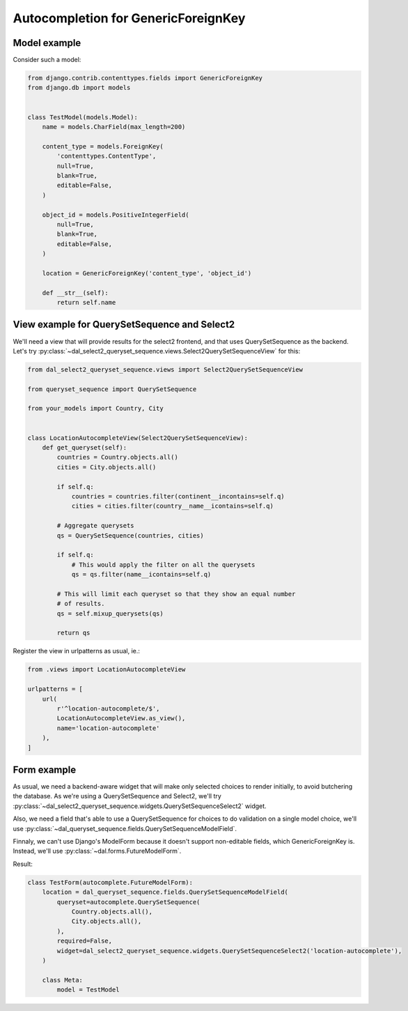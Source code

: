 Autocompletion for GenericForeignKey
~~~~~~~~~~~~~~~~~~~~~~~~~~~~~~~~~~~~

Model example
=============

Consider such a model:

.. code-block:: python

    from django.contrib.contenttypes.fields import GenericForeignKey
    from django.db import models


    class TestModel(models.Model):
        name = models.CharField(max_length=200)

        content_type = models.ForeignKey(
            'contenttypes.ContentType',
            null=True,
            blank=True,
            editable=False,
        )

        object_id = models.PositiveIntegerField(
            null=True,
            blank=True,
            editable=False,
        )

        location = GenericForeignKey('content_type', 'object_id')

        def __str__(self):
            return self.name

.. _generic-autocomplete-view:

View example for QuerySetSequence and Select2
=============================================

We'll need a view that will provide results for the select2 frontend, and that
uses QuerySetSequence as the backend. Let's try
:py:class:`~dal_select2_queryset_sequence.views.Select2QuerySetSequenceView`
for this:

.. code-block:: python

    from dal_select2_queryset_sequence.views import Select2QuerySetSequenceView

    from queryset_sequence import QuerySetSequence

    from your_models import Country, City


    class LocationAutocompleteView(Select2QuerySetSequenceView):
        def get_queryset(self):
            countries = Country.objects.all()
            cities = City.objects.all()

            if self.q:
                countries = countries.filter(continent__incontains=self.q)
                cities = cities.filter(country__name__icontains=self.q)

            # Aggregate querysets
            qs = QuerySetSequence(countries, cities)

            if self.q:
                # This would apply the filter on all the querysets
                qs = qs.filter(name__icontains=self.q)

            # This will limit each queryset so that they show an equal number
            # of results.
            qs = self.mixup_querysets(qs)

            return qs

Register the view in urlpatterns as usual, ie.:

.. code-block:: python

    from .views import LocationAutocompleteView

    urlpatterns = [
        url(
            r'^location-autocomplete/$',
            LocationAutocompleteView.as_view(),
            name='location-autocomplete'
        ),
    ]

Form example
============

As usual, we need a backend-aware widget that will make only selected choices
to render initially, to avoid butchering the database. As we're using a
QuerySetSequence and Select2, we'll try
:py:class:`~dal_select2_queryset_sequence.widgets.QuerySetSequenceSelect2`
widget.

Also, we need a field that's able to use a QuerySetSequence for choices to do
validation on a single model choice, we'll use
:py:class:`~dal_queryset_sequence.fields.QuerySetSequenceModelField`.

Finnaly, we can't use Django's ModelForm because it doesn't support
non-editable fields, which GenericForeignKey is. Instead, we'll use
:py:class:`~dal.forms.FutureModelForm`.

Result:

.. code-block:: python

    class TestForm(autocomplete.FutureModelForm):
        location = dal_queryset_sequence.fields.QuerySetSequenceModelField(
            queryset=autocomplete.QuerySetSequence(
                Country.objects.all(),
                City.objects.all(),
            ),
            required=False,
            widget=dal_select2_queryset_sequence.widgets.QuerySetSequenceSelect2('location-autocomplete'),
        )

        class Meta:
            model = TestModel
